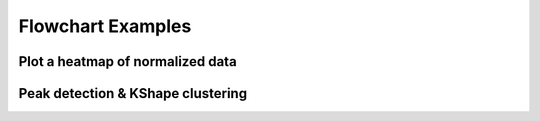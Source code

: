 Flowchart Examples
******************

Plot a heatmap of normalized data
---------------------------------

Peak detection & KShape clustering
----------------------------------
